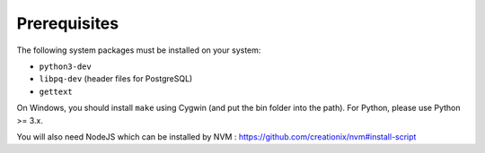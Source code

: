 Prerequisites
=============

The following system packages must be installed on your system:

-  ``python3-dev``
-  ``libpq-dev`` (header files for PostgreSQL)
-  ``gettext``

On Windows, you should install ``make`` using Cygwin (and put the bin
folder into the path). For Python, please use Python >= 3.x.

You will also need NodeJS which can be installed by NVM : https://github.com/creationix/nvm#install-script
